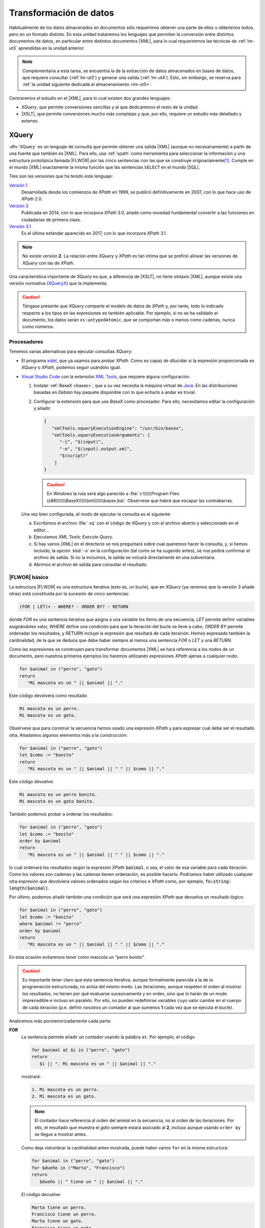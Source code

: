 .. _lm-ut4:

***********************
Transformación de datos
***********************
Habitualmente de los datos almacenados en documentos sólo requerimos obtener una
parte de ellos u obtenerlos todos, pero en un formato distinto. En esta unidad
trataremos los lenguajes que permiten la conversión entre distintos documentos de
datos, en particular entre distintos documentos |XML|, para lo cual requeriremos
las técnicas de :ref:`lm-ut3` aprendidas en la unidad anterior.

.. note:: Complementaria a esta tarea, se encuentra la de la extracción de datos
   almacenados en bases de datos, que requiere consultar (:ref:`lm-ut3`) y
   generar una salida (:ref:`lm-ut4`). Esto, sin embargo, se reserva para
   :ref:`la unidad siguiente dedicada al almacenamiento <lm-ut5>`.

Centraremos el estudio en el |XML|, para lo cual existen dos grandes lenguajes:

* *XQuery*, que permite conversiones sencillas y al que dedicaremos el resto
  de la unidad.
* |XSLT|, que permite conversiones mucho más complejas y que, por ello, requiere
  un estudio más detallado y extenso.

.. _xquery:

XQuery
******
:dfn:`XQuery` es un lenguaje de consulta que permite obtener una salida |XML|
(aunque no necesariamente) a partir de una fuente que también es |XML|. Para
ello, usa :ref:`xpath` como herramienta para seleccionar la información y una
estructura prototípica llamada |FLWOR| por las cinco sentencias con las que se
construye originariamente\ [#]_. Cumple en el mundo |XML| exactamente la misma
función que las sentencias ``SELECT`` en el mundo |SQL|.

Tres son las versiones que ha tenido este lenguaje:

`Versión 1 <https://www.w3.org/TR/2007/REC-xquery-20070123/>`_
   Desarrollada desde los comienzos de *XPath* en 1999, se publicó
   definitivamente en 2007, con lo que hace uso de *XPath* 2.0.

`Versión 3 <https://www.w3.org/TR/xquery-30/>`_
   Publicada en 2014, con lo que incorpora *XPath* 3.0, añade como novedad
   fundamental convertir a las funciones en ciudadanas de primera clase.

`Versión 3.1 <https://www.w3.org/TR/xquery-31/>`_
   Es el última estándar aparecido en 2017, con lo que incorpora *XPath* 3.1.

.. note:: No existe versión **2**. La relación entre *XQuery* y *XPath* es tan
   íntima que se prefirió alinear las versiones de *XQuery* con las de *XPath*.

Una característica importante de *XQuery* es que, a diferencia de |XSLT|, no
tiene sintaxis |XML|, aunque existe una versión normativa (`XQueryX
<https://www.w3.org/TR/xqueryx-31/>`_) que la implementa.

.. XQuery:
   https://www.ticarte.com/contenido/ejercicios-practicos-de-xquery
   https://www.altova.com/training/xquery3
   https://en.wikibooks.org/wiki/XQuery
   http://www.datypic.com/services/xquery/whatsnew3.html

.. caution:: Téngase presente que *XQuery* comparte el modelo de datos de
   *XPath* y, por tanto, todo lo indicado respecto a los tipos en las
   expresiones es también aplicable. Por ejemplo, si no se ha validado el
   documento, los datos serán ``xs:untypedAtomic``, que se comportan más o menos
   como cadenas, nunca como números.

Procesadores
============
Tenemos varias alternativas para ejecutar consultas *XQuery*:

* El programa xidel_, que ya usamos para probar *XPath*. Como es capaz de
  dilucidar si la expresión proporcionada es *XQuery* o *XPath*, podemos seguir
  usándolo igual.

* `Visual Studio Code`_ con la extensión `XML Tools
  <https://marketplace.visualstudio.com/items?itemName=DotJoshJohnson.xml>`_,
  que requiere alguna configuración:

  .. rst-class:: simple

  #. Instalar :ref:`BaseX <basex>`, que a su vez necesita la máquina virtual
     de Java_.  En las distribuciones basadas en *Debian* hay paquete
     disponible con lo que echarlo a andar es trivial.

  #. Configurar la extensión para que use *BaseX* como procesador. Para ello,
     necesitamos editar la configuración y añadir:

     .. code-block:: json

        {
           "xmlTools.xqueryExecutionEngine": "/usr/bin/basex",
           "xmlTools.xqueryExecutionArguments": [
              "-i", "$(input)",
              "-o", "$(input).output.xml",
              "$(script)"
            ]
        }

     .. caution:: En *Windows* la ruta será algo parecido a
        :file:`c:\\\\\\Program Files
        (x86)\\\\\\BaseX\\\\\\bin\\\\\\\\basex.bat`.  Obsérvese que habrá que
        escapar las contrabarras.

  Una vez bien configurada, el modo de ejecutar la consulta es el siguiente:

  a. Escribimos el archivo :file:`.xq` con el código de *XQuery* y con el
     archivo abierto y seleccionado en el editor...
  #. Ejecutamos `XML Tools: Execute Query`.
  #. Si hay varios |XML| en el directorio se nos preguntará sobre cual
     queremos hacer la consulta, y, si hemos incluido, la opción :kbd:`-o` en
     la configuración (tal como se ha sugerido antes), se nos pedirá confirmar
     el archivo de salida. Si no la incluimos, la salida se volcará
     directamente en una subventana.
  #. Abrimos el archivo de salida para consultar el resultado.

|FLWOR| básico
==============
La estructura |FLWOR| es una estructura iterativa (esto es, un bucle), que en
*XQuery* (ya veremos que la versión 3 añade otras) está constituida por la
sucesión de cinco sentencias:

.. code-block:: none

   (FOR | LET)+ - WHERE? - ORDER BY? - RETURN

donde `FOR` es una sentencia iterativa que asigna a una variable los ítems de
una secuencia, `LET` permite definir variables asignándoles valor, `WHERE`
define una condición para que la iteración del bucle se lleve a cabo, `ORDER BY`
permite ordenadar los resultados, y `RETURN` incluye la expresión que resultará
de cada iteración. Hemos expresado también la cardinalidad, de la que se deduce
que debe haber siempre al menos una sentencia `FOR` o `LET` y una `RETURN`.

Como las expresiones se construyen para transformar documentos |XML| se hará
referencia a los nodos de un documento, pero nuestros primeros ejemplos los
haremos utilizando expresiones *XPath* ajenas a cualquier nodo:

.. code-block:: xquery

   for $animal in ("perro", "gato")
   return
      "Mi mascota es un " || $animal || "."

Este código devolverá como resultado

.. code-block:: none

   Mi mascota es un perro.
   Mi mascota es un gato.

Obsérvese que para construir la secuencia hemos usado una expresión *XPath* y
para expresar cuál debe ser el resultado otra. Añadamos algunos elementos más a
la construcción:

.. code-block:: xquery

   for $animal in ("perro", "gato")
   let $como := "bonito"
   return
      "Mi mascota es un " || $animal || " " || $como || "."

Este código devuelve:

.. code-block:: none

   Mi mascota es un perro bonito.
   Mi mascota es un gato bonito.

También podemos probar a ordenar los resultados:

.. code-block:: xquery

   for $animal in ("perro", "gato")
   let $como := "bonito"
   order by $animal
   return
      "Mi mascota es un " || $animal || " " || $como || "."

lo cual ordenará los resultados según la expresión *XPath* :code:`$animal`, o
sea, el valor de esa variable para cada iteración. Como los valores son cadenas
y las cadenas tienen ordenación, es posible hacerlo. Podríamos haber utilizado
cualquier otra expresión que devolviera valores ordenados según los criterios e
*XPath* como, por ejemplo, :code:`fn:string-length($animal)`.

Por último, podemos añadir también una condición que será una expresión *XPath*
que devuelva un resultado lógico:

.. code-block:: xquery

   for $animal in ("perro", "gato")
   let $como := "bonito"
   where $animal != "perro"
   order by $animal
   return
      "Mi mascota es un " || $animal || " " || $como || "."

En esta ocasión evitaremos tener como mascota un "*perro bonito*".

.. caution:: Es importante tener claro que esta sentencia iterativa, aunque
   formalmente parecida a la de la programación estructurada, no actúa del mismo
   modo. Las iteraciones, aunque respeten el orden al mostrar los resultados, no
   tienen por qué evaluarse sucesivamente y en orden, sino que lo harán de un
   modo imprecedible e incluso en paralelo. Por ello, no pueden redefinirse
   variables cuyo valor cambie en el cuerpo de cada iteración (p.e. definir
   nosotros un contador al que sumenos **1** cada vez que se ejecuta el bucle).

Analicemos más pormenorizadamente cada parte:

**FOR**
   La sentencia permite añadir un contador usando la palabra ``at``. Por
   ejemplo, el código

   .. code-block:: xquery

      for $animal at $i in ("perro", "gato")
      return
         $i || ". Mi mascota es un " || $animal || "."
      
   mostrará:

   .. code-block:: none

      1. Mi mascota es un perro.
      2. Mi mascota es un gato.

   .. note:: El contador hace referencia al orden del animal en la secuencia, no
      al orden de las iteraciones. Por ello, el resultado que muestra el *gato*
      siempre estará asociado al **2**, incluso aunque usando ``order by`` se
      llegue a mostrar antes.

   Como deja vislumbrar la cardinalidad antes mostrada, puede haber varios
   ``for`` en la misma estructura:

   .. code-block:: xquery

      for $animal in ("perro", "gato")
      for $dueño in ("Marta", "Francisco")
      return
         $dueño || " tiene un " || $animal || "."

   El código devuelve:

   .. code-block:: none

      Marta tiene un perro.
      Francisco tiene un perro.
      Marta tiene un gato.
      Francisco tiene un gato.

   Lo anterior también puede ser escrito con un único ``for``:

   .. code-block:: xquery

      for $animal in ("perro", "gato"),
          $dueño in ("Marta", "Francisco")
      return
         $dueño || " tiene un " || $animal || "."

**LET**
   La sintaxis es la misma que para ``for``: podemos usar varias sentencias con
   una definición o poner varias definiciones en una sentencia separándolas con
   coma.

**WHERE**
   No tiene especiales dificultades, salvo tener claro que se evalúa usando el
   :ref:`valor efectivo booleano <xpath2-valor-efect-bool>` de la expresión.

**ORDER BY**
   La expresión *XPath* que se evalúa debe devolver un valor para el que haya
   definida un orden (un número o una cadena, por ejemplo). Los resultados  se
   ordenarán de menor a mayor. Sin embargo, podemos añadir las palabras reservadas
   ``ascending`` (que no tendrá efecto) o ``descending``  que invertirá la
   ordenación para que se haga de mayor a menor.

**RETURN**

Construcción de salida |XML|
============================

Sentencias adicionales
======================

|XSLT|
******
Un estudio consistente de este lenguaje de transformación es demasiado amplio
para la escasa carga lectiva del módulo, pero pertinente a la vista del
currículo. Por ello, trasladamos su desarrollo al :ref:`apendice correspondiente <xslt>`.

.. rubric:: Nota al pie

.. [#] Porque estas son las sentencias de las que podía constar la estructura. La
   versión **3** añadió otras sentencias adicionales.

.. |XSLT| replace:: :abbr:`XSLT (eXtensible Stylesheet Language Transformations)`
.. |FLWOR| replace:: :abbr:`FLWOR (For, Let, Where, Order by, Return)`
.. |SQL| replace:: :abbr:`SQL (Strctured Query Language)`

.. _Visual Studio Code: https://code.visualstudio.com/
.. _xidel: https://www.videlibri.de/xidel.html
.. _Java: https://es.wikipedia.org/wiki/Java_(lenguaje_de_programaci%C3%B3n)
